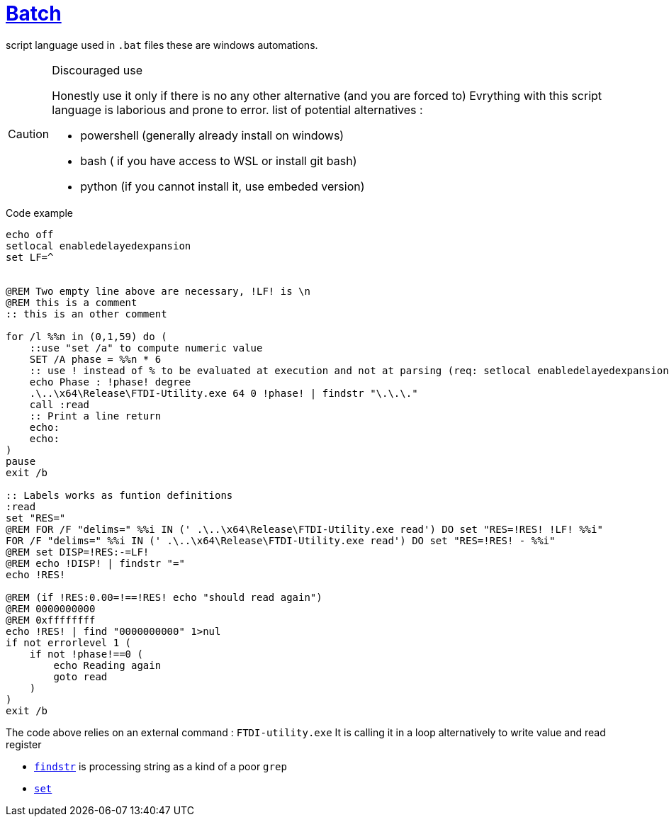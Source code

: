 = link:https://www.tutorialspoint.com/batch_script/batch_script_quick_guide.htm[Batch]

ifdef::env-github[]
:tip-caption: :bulb:
:note-caption: :information_source:
:important-caption: :heavy_exclamation_mark:
:caution-caption: CAUTION:fire:
:warning-caption: :warning:
endif::[]

script language used in `.bat` files these are windows automations.

[CAUTION]
.Discouraged use
====
Honestly use it only if there is no any other alternative (and you are forced to)
Evrything with this script language is laborious and prone to error.
list of potential alternatives :

* powershell (generally already install on windows)
* bash ( if you have access to WSL or install git bash)
* python (if you cannot install it, use embeded version)
====

.Code example
[source,bat]
----
echo off
setlocal enabledelayedexpansion
set LF=^


@REM Two empty line above are necessary, !LF! is \n
@REM this is a comment
:: this is an other comment

for /l %%n in (0,1,59) do ( 
    ::use "set /a" to compute numeric value
    SET /A phase = %%n * 6
    :: use ! instead of % to be evaluated at execution and not at parsing (req: setlocal enabledelayedexpansion)
    echo Phase : !phase! degree
    .\..\x64\Release\FTDI-Utility.exe 64 0 !phase! | findstr "\.\.\." 
    call :read
    :: Print a line return
    echo:
    echo:
)
pause
exit /b

:: Labels works as funtion definitions
:read
set "RES="
@REM FOR /F "delims=" %%i IN (' .\..\x64\Release\FTDI-Utility.exe read') DO set "RES=!RES! !LF! %%i"
FOR /F "delims=" %%i IN (' .\..\x64\Release\FTDI-Utility.exe read') DO set "RES=!RES! - %%i"
@REM set DISP=!RES:-=LF!
@REM echo !DISP! | findstr "="
echo !RES!

@REM (if !RES:0.00=!==!RES! echo "should read again")
@REM 0000000000
@REM 0xffffffff
echo !RES! | find "0000000000" 1>nul
if not errorlevel 1 (
    if not !phase!==0 (
        echo Reading again
        goto read
    )
)
exit /b
----

The code above relies on an external command : `FTDI-utility.exe`
It is calling it in a loop alternatively to write value and read register

* https://ss64.com/nt/findstr.html[`findstr`] is processing string as a kind of a poor `grep`
* https://ss64.com/nt/set.html[`set`]
